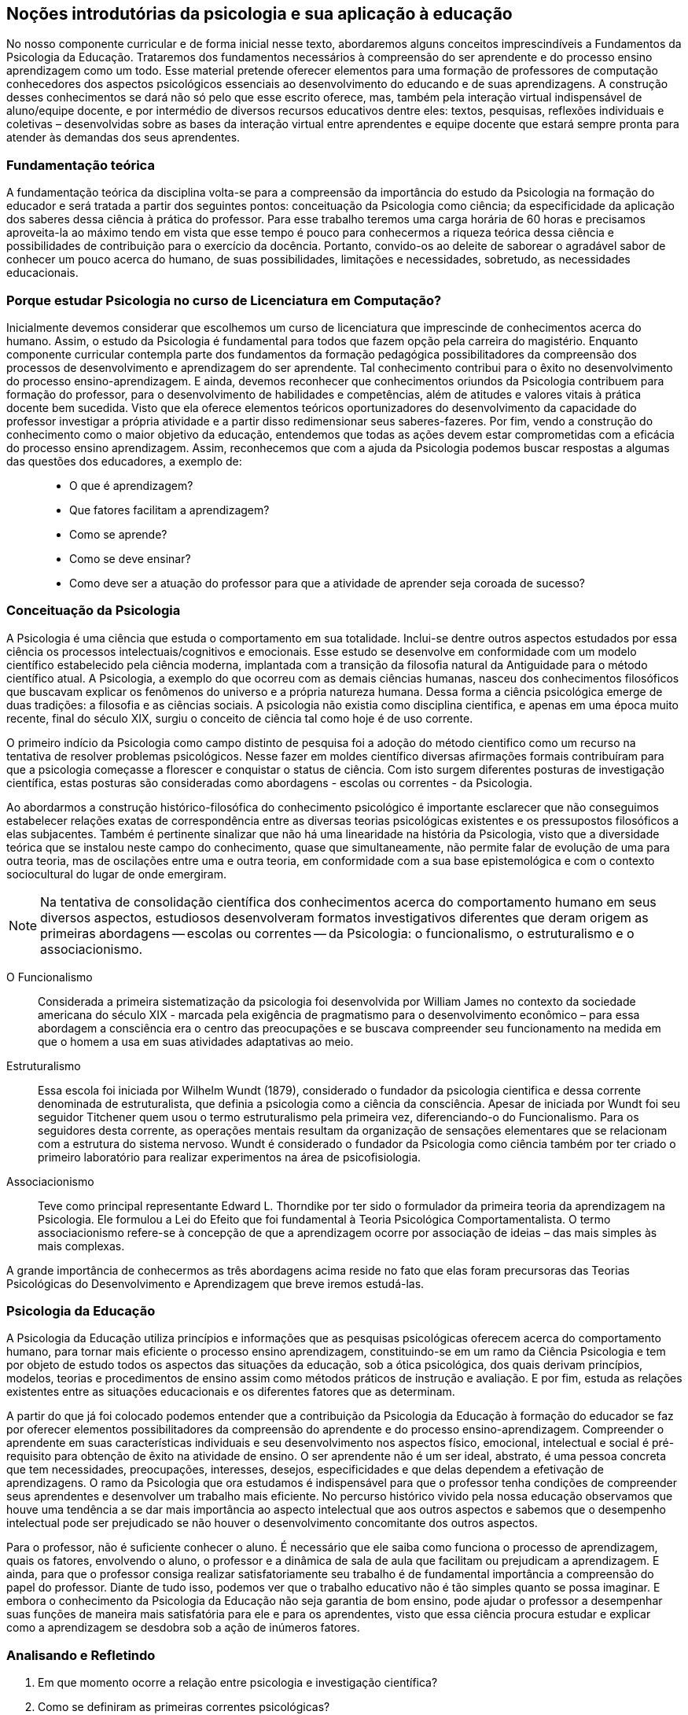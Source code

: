 == Noções introdutórias da psicologia e sua aplicação à educação

No nosso componente curricular e de forma inicial nesse texto, 
abordaremos alguns conceitos imprescindíveis a Fundamentos da 
Psicologia da Educação. Trataremos dos fundamentos necessários à 
compreensão do ser aprendente e do processo ensino aprendizagem como 
um todo. Esse material pretende oferecer elementos para uma 
formação de professores de computação conhecedores dos aspectos 
psicológicos essenciais ao desenvolvimento do educando e de suas 
aprendizagens. A construção desses conhecimentos se dará não só 
pelo que esse escrito oferece, mas, também pela interação virtual 
indispensável de aluno/equipe docente, e por intermédio de diversos 
recursos educativos dentre eles: textos, pesquisas, reflexões 
individuais e coletivas – desenvolvidas sobre as bases da 
interação virtual entre aprendentes e equipe docente que estará 
sempre pronta para atender às demandas dos seus aprendentes. 

=== Fundamentação teórica

A fundamentação teórica da disciplina volta-se para a compreensão 
da importância do estudo da Psicologia na formação do educador e 
será tratada a partir dos seguintes pontos: conceituação da 
Psicologia como ciência; da especificidade da aplicação dos 
saberes dessa ciência à prática do professor. Para esse trabalho 
teremos uma carga horária de 60 horas e precisamos aproveita-la ao 
máximo tendo em vista que esse tempo é pouco para conhecermos a 
riqueza teórica dessa ciência e possibilidades de contribuição 
para o exercício da docência. Portanto, convido-os ao deleite de 
saborear o agradável sabor de conhecer um pouco acerca do humano, de 
suas possibilidades, limitações e necessidades, sobretudo, as 
necessidades educacionais. 

=== Porque estudar Psicologia no curso de Licenciatura em Computação?

Inicialmente devemos considerar que escolhemos um curso de 
licenciatura que imprescinde de conhecimentos acerca do humano. 
Assim, o estudo da Psicologia é fundamental para todos que fazem 
opção pela carreira do magistério. Enquanto componente curricular 
contempla parte dos fundamentos da formação pedagógica 
possibilitadores da compreensão dos processos de desenvolvimento e 
aprendizagem do ser aprendente. Tal conhecimento contribui para o 
êxito no desenvolvimento do processo ensino-aprendizagem. E ainda, 
devemos reconhecer que conhecimentos oriundos da Psicologia 
contribuem para formação do professor, para o desenvolvimento de 
habilidades e competências, além de atitudes e valores vitais à 
prática docente bem sucedida. Visto que ela oferece elementos 
teóricos oportunizadores do desenvolvimento da capacidade do 
professor investigar a própria atividade e a partir disso 
redimensionar seus saberes-fazeres. Por fim, vendo a construção do 
conhecimento como o maior objetivo da educação, entendemos que 
todas as ações devem estar comprometidas com a eficácia do 
processo ensino aprendizagem. Assim, reconhecemos que com a ajuda da 
Psicologia podemos buscar respostas a algumas das questões dos 
educadores, a exemplo de: 

____
- O que é aprendizagem? 
- Que fatores facilitam a aprendizagem? 
- Como se aprende? 
- Como se deve ensinar? 
- Como deve ser a atuação do professor para que a atividade de
  aprender seja coroada de sucesso?
____


=== Conceituação da Psicologia 
A Psicologia é uma ciência que estuda o comportamento em sua 
totalidade. Inclui-se dentre outros aspectos estudados por essa 
ciência os processos intelectuais/cognitivos e emocionais. Esse 
estudo se desenvolve em conformidade com um modelo científico 
estabelecido pela ciência moderna, implantada com a transição da 
filosofia natural da Antiguidade para o método científico atual. A 
Psicologia, a exemplo do que ocorreu com as demais ciências humanas, 
nasceu dos conhecimentos filosóficos que buscavam explicar os 
fenômenos do universo e a própria natureza humana. Dessa forma a 
ciência psicológica emerge de duas tradições: a filosofia e as 
ciências sociais.  A psicologia não existia como disciplina 
cientifica, e apenas em uma época muito recente, final do século 
XIX, surgiu o conceito de ciência tal como hoje é de uso corrente.

O primeiro indício da Psicologia como campo distinto de pesquisa foi 
a adoção do método cientifico como um recurso na tentativa de 
resolver problemas psicológicos. Nesse fazer em moldes científico 
diversas afirmações formais contribuíram para que a psicologia 
começasse a florescer e conquistar o status de ciência. Com isto 
surgem diferentes posturas de investigação científica, estas 
posturas são consideradas como abordagens - escolas ou correntes - 
da Psicologia.

Ao abordarmos a construção histórico-filosófica do conhecimento 
psicológico é importante esclarecer que não conseguimos 
estabelecer relações exatas de correspondência entre as diversas 
teorias psicológicas existentes e os pressupostos filosóficos a 
elas subjacentes. Também é pertinente sinalizar que não há uma 
linearidade na história da Psicologia, visto que a diversidade 
teórica que se instalou neste campo do conhecimento, quase que 
simultaneamente, não permite falar de evolução de uma para outra 
teoria, mas de oscilações entre uma e outra teoria, em conformidade 
com a sua base epistemológica e com o contexto sociocultural do 
lugar de onde emergiram.

[NOTE]
Na tentativa de consolidação científica dos conhecimentos acerca do
comportamento humano em seus diversos aspectos, estudiosos
desenvolveram formatos investigativos diferentes que deram origem as
primeiras abordagens -- escolas ou correntes -- da Psicologia: o
funcionalismo, o estruturalismo e o associacionismo.

O Funcionalismo:: Considerada a primeira sistematização da 
psicologia foi desenvolvida por William James no contexto da 
sociedade americana do século XIX - marcada pela exigência de 
pragmatismo para o desenvolvimento econômico – para essa abordagem 
a consciência era o centro das preocupações e se buscava 
compreender seu funcionamento na medida em que o homem a usa em suas 
atividades adaptativas ao meio.

Estruturalismo:: Essa escola foi iniciada por Wilhelm Wundt (1879), 
considerado o fundador da psicologia cientifica e dessa corrente 
denominada de estruturalista, que definia a psicologia como a 
ciência da consciência. Apesar de iniciada por Wundt foi seu 
seguidor Titchener quem usou o termo estruturalismo pela primeira 
vez, diferenciando-o do Funcionalismo. Para os seguidores desta 
corrente, as operações mentais resultam da organização de 
sensações elementares que se relacionam com a estrutura do sistema 
nervoso. Wundt é considerado o fundador da Psicologia como ciência 
também por ter criado o primeiro laboratório para realizar 
experimentos na área de psicofisiologia.

Associacionismo:: Teve como principal representante Edward L. 
Thorndike por ter sido o formulador da primeira teoria da 
aprendizagem na Psicologia. Ele formulou a Lei do Efeito que foi 
fundamental à Teoria Psicológica Comportamentalista. O termo 
associacionismo refere-se à concepção de que a aprendizagem ocorre 
por associação de ideias – das mais simples às mais complexas.

A grande importância de conhecermos as três abordagens acima reside 
no fato que elas foram precursoras das Teorias Psicológicas do 
Desenvolvimento e Aprendizagem que breve iremos estudá-las.

=== Psicologia da Educação

A Psicologia da Educação utiliza princípios e informações que as 
pesquisas psicológicas oferecem acerca do comportamento humano, para 
tornar mais eficiente o processo ensino aprendizagem, constituindo-se 
em um ramo da Ciência Psicologia e tem por objeto de estudo todos os 
aspectos das situações da educação, sob a ótica psicológica, 
dos quais derivam princípios, modelos, teorias e procedimentos de 
ensino assim como métodos práticos de instrução e avaliação. E 
por fim, estuda as relações existentes entre as situações 
educacionais e os diferentes fatores que as determinam.

A partir do que já foi colocado podemos entender que a 
contribuição da Psicologia da Educação à formação do educador 
se faz por oferecer elementos possibilitadores da compreensão do 
aprendente e do processo ensino-aprendizagem. Compreender o 
aprendente em suas características individuais e seu desenvolvimento 
nos aspectos físico, emocional, intelectual e social é 
pré-requisito para obtenção de êxito na atividade de ensino. O 
ser aprendente não é um ser ideal, abstrato, é uma pessoa concreta 
que tem necessidades, preocupações, interesses, desejos, 
especificidades e que delas dependem a efetivação de aprendizagens. 
O ramo da Psicologia que ora estudamos é indispensável para que o 
professor tenha condições de compreender seus aprendentes e 
desenvolver um trabalho mais eficiente. No percurso histórico vivido 
pela nossa educação observamos que houve uma tendência a se dar 
mais importância ao aspecto intelectual que aos outros aspectos e 
sabemos que o desempenho intelectual pode ser prejudicado se não 
houver o desenvolvimento concomitante dos outros aspectos.

Para o professor, não é suficiente conhecer o aluno. É necessário 
que ele saiba como funciona o processo de aprendizagem, quais os 
fatores, envolvendo o aluno, o professor e a dinâmica de sala de 
aula que facilitam ou prejudicam a aprendizagem. E ainda, para que o 
professor consiga realizar satisfatoriamente seu trabalho é de 
fundamental importância a compreensão do papel do professor. Diante 
de tudo isso, podemos ver que o trabalho educativo não é tão 
simples quanto se possa imaginar. E embora o conhecimento da 
Psicologia da Educação não seja garantia de bom ensino, pode 
ajudar o professor a desempenhar suas funções de maneira mais 
satisfatória para ele e para os aprendentes, visto que essa ciência 
procura estudar e explicar como a aprendizagem se desdobra sob a 
ação de inúmeros fatores.

=== Analisando e Refletindo

. Em que momento ocorre a relação entre psicologia e 
investigação científica?
. Como se definiram as primeiras correntes psicológicas?


.Sugestão de vídeo: http://youtu.be/AAJPwZ0Csr0
["qrcode", size=3]
----
http://youtu.be/AAJPwZ0Csr0
----

=== Referências do Capítulo

BOCK, Ana Mercês Bahia. *Psicologias: uma introdução ao estudo de 
psicologia*. _14. Ed. São Paulo: Saraiva, 2008_.

PILETTI, Nelson. *Psicologia Educacional*. _17ª ed. Ática. São 
Paulo, SP. 2006_. 


